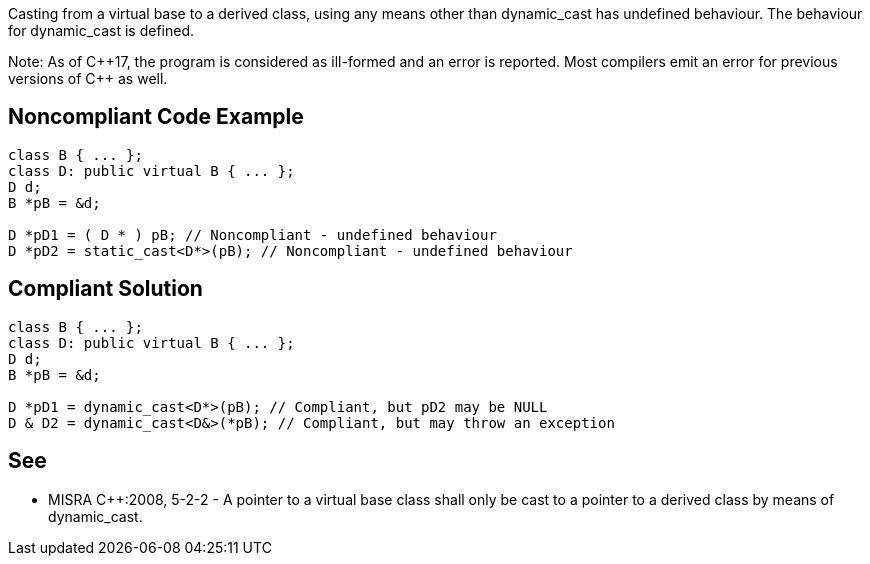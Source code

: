 Casting from a virtual base to a derived class, using any means other than dynamic_cast has undefined behaviour. The behaviour for dynamic_cast is defined.

Note: As of {cpp}17, the program is considered as ill-formed and an error is reported.
Most compilers emit an error for previous versions of {cpp} as well.


== Noncompliant Code Example

----
class B { ... };
class D: public virtual B { ... };
D d;
B *pB = &d;

D *pD1 = ( D * ) pB; // Noncompliant - undefined behaviour
D *pD2 = static_cast<D*>(pB); // Noncompliant - undefined behaviour
----


== Compliant Solution

----
class B { ... };
class D: public virtual B { ... };
D d;
B *pB = &d;

D *pD1 = dynamic_cast<D*>(pB); // Compliant, but pD2 may be NULL
D & D2 = dynamic_cast<D&>(*pB); // Compliant, but may throw an exception
----


== See

* MISRA {cpp}:2008, 5-2-2 - A pointer to a virtual base class shall only be cast to a pointer to a derived class by means of dynamic_cast.

